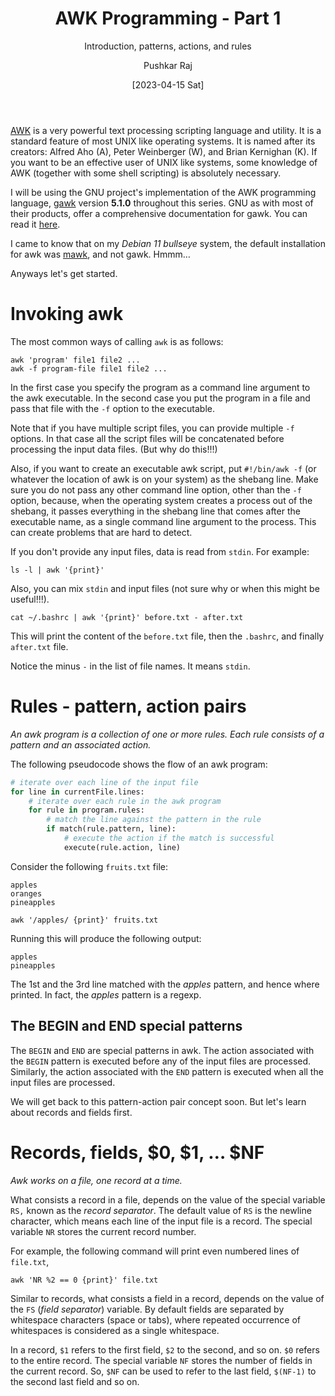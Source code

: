 #+TITLE: AWK Programming - Part 1
#+SUBTITLE: Introduction, patterns, actions, and rules
#+AUTHOR: Pushkar Raj
#+EMAIL: px86@protonmail.com
#+DATE: [2023-04-15 Sat]

[[https://en.wikipedia.org/wiki/AWK][AWK]] is a very powerful text processing scripting language and utility. It is a standard feature of most UNIX like operating systems. It is named after its creators: Alfred Aho (A), Peter Weinberger (W), and Brian Kernighan (K). If you want to be an effective user of UNIX like systems, some knowledge of AWK (together with some shell scripting) is absolutely necessary.

I will be using the GNU project's implementation of the AWK programming language, [[https://www.gnu.org/software/gawk/][gawk]] version *5.1.0* throughout this series. GNU as with most of their products, offer a comprehensive documentation for gawk. You can read it  [[https://www.gnu.org/software/gawk/manual/gawk.html][here]].

I came to know that on my /Debian 11 bullseye/ system, the default installation for awk was [[https://linux.die.net/man/1/mawk][mawk]], and not gawk. Hmmm...

Anyways let's get started.

* Invoking awk

The most common ways of calling =awk= is as follows:

#+begin_src shell
awk 'program' file1 file2 ...
awk -f program-file file1 file2 ...
#+end_src

In the first case you specify the program as a command line argument to the awk executable. In the second case you put the program in a file and pass that file with the =-f= option to the executable.

Note that if you have multiple script files, you can provide multiple =-f= options. In that case all the script files will be concatenated before processing the input data files. (But why do this!!!)

Also, if you want to create an executable awk script, put =#!/bin/awk -f=  (or whatever the location of awk is on your system) as the shebang line. Make sure you do not pass any other command line option, other than the =-f= option, because, when the operating system creates a process out of the shebang, it passes everything in the shebang line  that comes after the executable name, as a single command line argument to the process. This can create problems that are hard to detect.


If you don't provide any input files, data is read from =stdin=. For example:

#+begin_src shell
ls -l | awk '{print}'
#+end_src

Also, you can mix =stdin= and input files (not sure why or when this might be useful!!!).

#+begin_src shell
cat ~/.bashrc | awk '{print}' before.txt - after.txt
#+end_src

This will print the content of the =before.txt= file, then the =.bashrc=, and finally =after.txt= file.

Notice the minus =-= in the list of file names. It means =stdin=.

* Rules - pattern, action pairs

/An awk program is a collection of one or more rules. Each rule consists of a pattern and an associated action./

The following pseudocode shows the flow of an awk program:

#+begin_src python
  # iterate over each line of the input file
  for line in currentFile.lines:
      # iterate over each rule in the awk program
      for rule in program.rules:
          # match the line against the pattern in the rule
          if match(rule.pattern, line):
              # execute the action if the match is successful
              execute(rule.action, line)
#+end_src

Consider the following =fruits.txt= file:

#+begin_src text
  apples
  oranges
  pineapples
#+end_src

#+begin_src shell
  awk '/apples/ {print}' fruits.txt
#+end_src

Running this will produce the following output:

#+begin_src text
  apples
  pineapples
#+end_src

The 1st and the 3rd line matched with the //apples// pattern, and hence where printed. In fact, the //apples// pattern is a regexp.

** The BEGIN and END special patterns

The =BEGIN= and =END= are special patterns in awk. The action associated with the =BEGIN= pattern is executed before any of the input files are processed. Similarly, the action associated with the =END= pattern is executed when all the input files are processed.

We will get back to this pattern-action pair concept soon. But let's learn about records and fields first.

* Records, fields, $0, $1, ... $NF

/Awk works on a file, one record at a time./

What consists a record in a file, depends on the value of the special variable =RS,= known as the /record separator/. The default value of =RS= is the newline character, which means each line of the input file is a record. The special variable =NR= stores the current record number.

For example, the following command will print even numbered lines of  =file.txt=,
#+begin_src shell
  awk 'NR %2 == 0 {print}' file.txt
#+end_src

Similar to records, what consists a field in a record, depends on the value of the =FS= (/field separator/) variable. By default fields are separated by whitespace characters (space or tabs), where repeated occurrence of whitespaces is considered as a single whitespace.

In a record, =$1= refers to the first field, =$2= to the second, and so on.
=$0= refers to the entire record. The special variable =NF= stores the number of fields in the current record. So, =$NF= can be used to refer to the last field, =$(NF-1)= to the second last field and so on.

